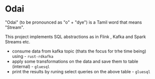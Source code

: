 * Odai

"Odai" (to be pronounced as "o" + "dye") is a Tamil word that means "Stream".

This project implements SQL abstractions as in Flink , Kafka and Spark Streams etc.

+ consume data from kafka topic (thats the focus for trhe time being) using - ~rust-rdkafka~ 
+ apply some transformations on the data and save them to table (internal) - ~gluesql~
+ print the results by runing select queries on the above table - ~gluesql~
  
